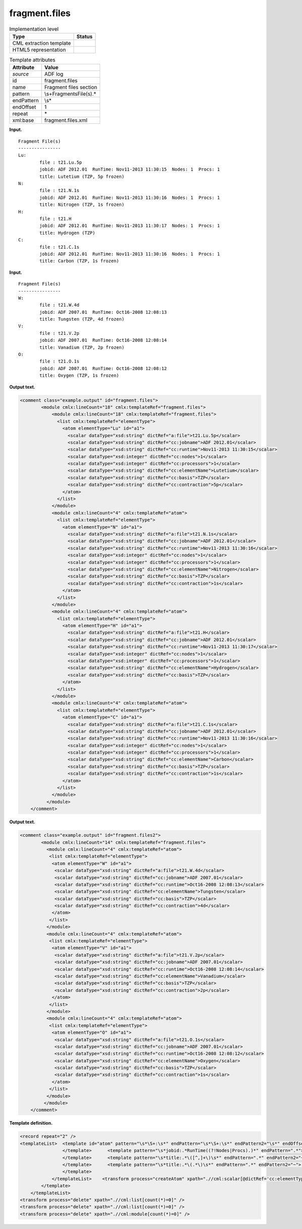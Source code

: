 .. _fragment.files-d3e1113:

fragment.files
==============

.. table:: Implementation level

   +-----------------------------------+-----------------------------------+
   | Type                              | Status                            |
   +===================================+===================================+
   | CML extraction template           | |image0|                          |
   +-----------------------------------+-----------------------------------+
   | HTML5 representation              | |image1|                          |
   +-----------------------------------+-----------------------------------+

.. table:: Template attributes

   +-----------------------------------+-----------------------------------+
   | Attribute                         | Value                             |
   +===================================+===================================+
   | *source*                          | ADF log                           |
   +-----------------------------------+-----------------------------------+
   | id                                | fragment.files                    |
   +-----------------------------------+-----------------------------------+
   | name                              | Fragment files section            |
   +-----------------------------------+-----------------------------------+
   | pattern                           | \\s+Fragment\sFile\(s\).\*        |
   +-----------------------------------+-----------------------------------+
   | endPattern                        | \\s\*                             |
   +-----------------------------------+-----------------------------------+
   | endOffset                         | 1                                 |
   +-----------------------------------+-----------------------------------+
   | repeat                            | \*                                |
   +-----------------------------------+-----------------------------------+
   | xml:base                          | fragment.files.xml                |
   +-----------------------------------+-----------------------------------+

**Input.**

::

    Fragment File(s)
    ----------------
    Lu:
            file : t21.Lu.5p
            jobid: ADF 2012.01  RunTime: Nov11-2013 11:30:15  Nodes: 1  Procs: 1
            title: Lutetium (TZP, 5p frozen)
    N:
            file : t21.N.1s
            jobid: ADF 2012.01  RunTime: Nov11-2013 11:30:16  Nodes: 1  Procs: 1
            title: Nitrogen (TZP, 1s frozen)
    H:
            file : t21.H
            jobid: ADF 2012.01  RunTime: Nov11-2013 11:30:17  Nodes: 1  Procs: 1
            title: Hydrogen (TZP)
    C:
            file : t21.C.1s
            jobid: ADF 2012.01  RunTime: Nov11-2013 11:30:16  Nodes: 1  Procs: 1
            title: Carbon (TZP, 1s frozen)

       

**Input.**

::

    Fragment File(s)
    ----------------
    W:
            file : t21.W.4d
            jobid: ADF 2007.01  RunTime: Oct16-2008 12:08:13
            title: Tungsten (TZP, 4d frozen)
    V:
            file : t21.V.2p
            jobid: ADF 2007.01  RunTime: Oct16-2008 12:08:14
            title: Vanadium (TZP, 2p frozen)
    O:
            file : t21.O.1s
            jobid: ADF 2007.01  RunTime: Oct16-2008 12:08:12
            title: Oxygen (TZP, 1s frozen)

       

**Output text.**

.. code:: xml

   <comment class="example.output" id="fragment.files">
           <module cmlx:lineCount="18" cmlx:templateRef="fragment.files">
               <module cmlx:lineCount="18" cmlx:templateRef="fragment.files">
                 <list cmlx:templateRef="elementType">
                   <atom elementType="Lu" id="a1">
                     <scalar dataType="xsd:string" dictRef="a:file">t21.Lu.5p</scalar>
                     <scalar dataType="xsd:string" dictRef="cc:jobname">ADF 2012.01</scalar>
                     <scalar dataType="xsd:string" dictRef="cc:runtime">Nov11-2013 11:30:15</scalar>
                     <scalar dataType="xsd:integer" dictRef="cc:nodes">1</scalar>
                     <scalar dataType="xsd:integer" dictRef="cc:processors">1</scalar>
                     <scalar dataType="xsd:string" dictRef="cc:elementName">Lutetium</scalar>
                     <scalar dataType="xsd:string" dictRef="cc:basis">TZP</scalar>
                     <scalar dataType="xsd:string" dictRef="cc:contraction">5p</scalar>
                   </atom>
                 </list>
               </module>
               <module cmlx:lineCount="4" cmlx:templateRef="atom">
                 <list cmlx:templateRef="elementType">
                   <atom elementType="N" id="a1">
                     <scalar dataType="xsd:string" dictRef="a:file">t21.N.1s</scalar>
                     <scalar dataType="xsd:string" dictRef="cc:jobname">ADF 2012.01</scalar>
                     <scalar dataType="xsd:string" dictRef="cc:runtime">Nov11-2013 11:30:16</scalar>
                     <scalar dataType="xsd:integer" dictRef="cc:nodes">1</scalar>
                     <scalar dataType="xsd:integer" dictRef="cc:processors">1</scalar>
                     <scalar dataType="xsd:string" dictRef="cc:elementName">Nitrogen</scalar>
                     <scalar dataType="xsd:string" dictRef="cc:basis">TZP</scalar>
                     <scalar dataType="xsd:string" dictRef="cc:contraction">1s</scalar>
                   </atom>
                 </list>
               </module>
               <module cmlx:lineCount="4" cmlx:templateRef="atom">
                 <list cmlx:templateRef="elementType">
                   <atom elementType="H" id="a1">
                     <scalar dataType="xsd:string" dictRef="a:file">t21.H</scalar>
                     <scalar dataType="xsd:string" dictRef="cc:jobname">ADF 2012.01</scalar>
                     <scalar dataType="xsd:string" dictRef="cc:runtime">Nov11-2013 11:30:17</scalar>
                     <scalar dataType="xsd:integer" dictRef="cc:nodes">1</scalar>
                     <scalar dataType="xsd:integer" dictRef="cc:processors">1</scalar>
                     <scalar dataType="xsd:string" dictRef="cc:elementName">Hydrogen</scalar>
                     <scalar dataType="xsd:string" dictRef="cc:basis">TZP</scalar>
                   </atom>
                 </list>
               </module>
               <module cmlx:lineCount="4" cmlx:templateRef="atom">
                 <list cmlx:templateRef="elementType">
                   <atom elementType="C" id="a1">
                     <scalar dataType="xsd:string" dictRef="a:file">t21.C.1s</scalar>
                     <scalar dataType="xsd:string" dictRef="cc:jobname">ADF 2012.01</scalar>
                     <scalar dataType="xsd:string" dictRef="cc:runtime">Nov11-2013 11:30:16</scalar>
                     <scalar dataType="xsd:integer" dictRef="cc:nodes">1</scalar>
                     <scalar dataType="xsd:integer" dictRef="cc:processors">1</scalar>
                     <scalar dataType="xsd:string" dictRef="cc:elementName">Carbon</scalar>
                     <scalar dataType="xsd:string" dictRef="cc:basis">TZP</scalar>
                     <scalar dataType="xsd:string" dictRef="cc:contraction">1s</scalar>
                   </atom>
                 </list>
               </module>
             </module>   
       </comment>

**Output text.**

.. code:: xml

   <comment class="example.output" id="fragment.files2">
           <module cmlx:lineCount="14" cmlx:templateRef="fragment.files">
             <module cmlx:lineCount="4" cmlx:templateRef="atom">
              <list cmlx:templateRef="elementType">
               <atom elementType="W" id="a1">
                <scalar dataType="xsd:string" dictRef="a:file">t21.W.4d</scalar>
                <scalar dataType="xsd:string" dictRef="cc:jobname">ADF 2007.01</scalar>
                <scalar dataType="xsd:string" dictRef="cc:runtime">Oct16-2008 12:08:13</scalar>
                <scalar dataType="xsd:string" dictRef="cc:elementName">Tungsten</scalar>
                <scalar dataType="xsd:string" dictRef="cc:basis">TZP</scalar>
                <scalar dataType="xsd:string" dictRef="cc:contraction">4d</scalar>
               </atom>
              </list>
             </module>
             <module cmlx:lineCount="4" cmlx:templateRef="atom">
              <list cmlx:templateRef="elementType">
               <atom elementType="V" id="a1">
                <scalar dataType="xsd:string" dictRef="a:file">t21.V.2p</scalar>
                <scalar dataType="xsd:string" dictRef="cc:jobname">ADF 2007.01</scalar>
                <scalar dataType="xsd:string" dictRef="cc:runtime">Oct16-2008 12:08:14</scalar>
                <scalar dataType="xsd:string" dictRef="cc:elementName">Vanadium</scalar>
                <scalar dataType="xsd:string" dictRef="cc:basis">TZP</scalar>
                <scalar dataType="xsd:string" dictRef="cc:contraction">2p</scalar>
               </atom>
              </list>
             </module>
             <module cmlx:lineCount="4" cmlx:templateRef="atom">
              <list cmlx:templateRef="elementType">
               <atom elementType="O" id="a1">
                <scalar dataType="xsd:string" dictRef="a:file">t21.O.1s</scalar>
                <scalar dataType="xsd:string" dictRef="cc:jobname">ADF 2007.01</scalar>
                <scalar dataType="xsd:string" dictRef="cc:runtime">Oct16-2008 12:08:12</scalar>
                <scalar dataType="xsd:string" dictRef="cc:elementName">Oxygen</scalar>
                <scalar dataType="xsd:string" dictRef="cc:basis">TZP</scalar>
                <scalar dataType="xsd:string" dictRef="cc:contraction">1s</scalar>
               </atom>
              </list>
             </module>
            </module>
       </comment>

**Template definition.**

.. code:: xml

   <record repeat="2" />
   <templateList>  <template id="atom" pattern="\s*\S+:\s*" endPattern="\s*\S+:\s*" endPattern2="\s*" endOffset="0" repeat="*">    <record id="elementType">\s*{A,cc:elementType}\:\s*</record>    <record id="file">\s*file\s:{X,a:file}\s*</record>    <templateList>      <template pattern="\s*jobid:.*RunTime.*Nodes:.*Procs:.*" endPattern=".*">        <record id="jobid">\s*jobid:{X,cc:jobname}\s*RunTime:{X,cc:runtime}Nodes:{I,cc:nodes}Procs:{I,cc:processors}\s*</record>
                   </template>      <template pattern="\s*jobid:.*RunTime((?!Nodes|Procs).)*" endPattern=".*">        <record id="jobid">\s*jobid:{X,cc:jobname}\s*RunTime:{X,cc:runtime}\s*</record>
                   </template>      <template pattern="\s*title:.*\([^,]+\)\s*" endPattern=".*" endPattern2="~">        <record id="title">\s*title:{A,cc:elementName}\({X,cc:basis}\)\s*</record>
                   </template>      <template pattern="\s*title:.*\(.*\)\s*" endPattern=".*" endPattern2="~">        <record id="title">\s*title:{A,cc:elementName}\({A,cc:basis},{X,cc:contraction}\s+frozen\)\s*</record>
                   </template>
               </templateList>    <transform process="createAtom" xpath=".//cml:scalar[@dictRef='cc:elementType']" />    <transform process="move" xpath=".//cml:scalar" to=".//cml:atom" />         
           </template>   
       </templateList>
   <transform process="delete" xpath=".//cml:list[count(*)=0]" />
   <transform process="delete" xpath=".//cml:list[count(*)=0]" />
   <transform process="delete" xpath=".//cml:module[count(*)=0]" />

.. |image0| image:: ../../imgs/Total.png
.. |image1| image:: ../../imgs/None.png
